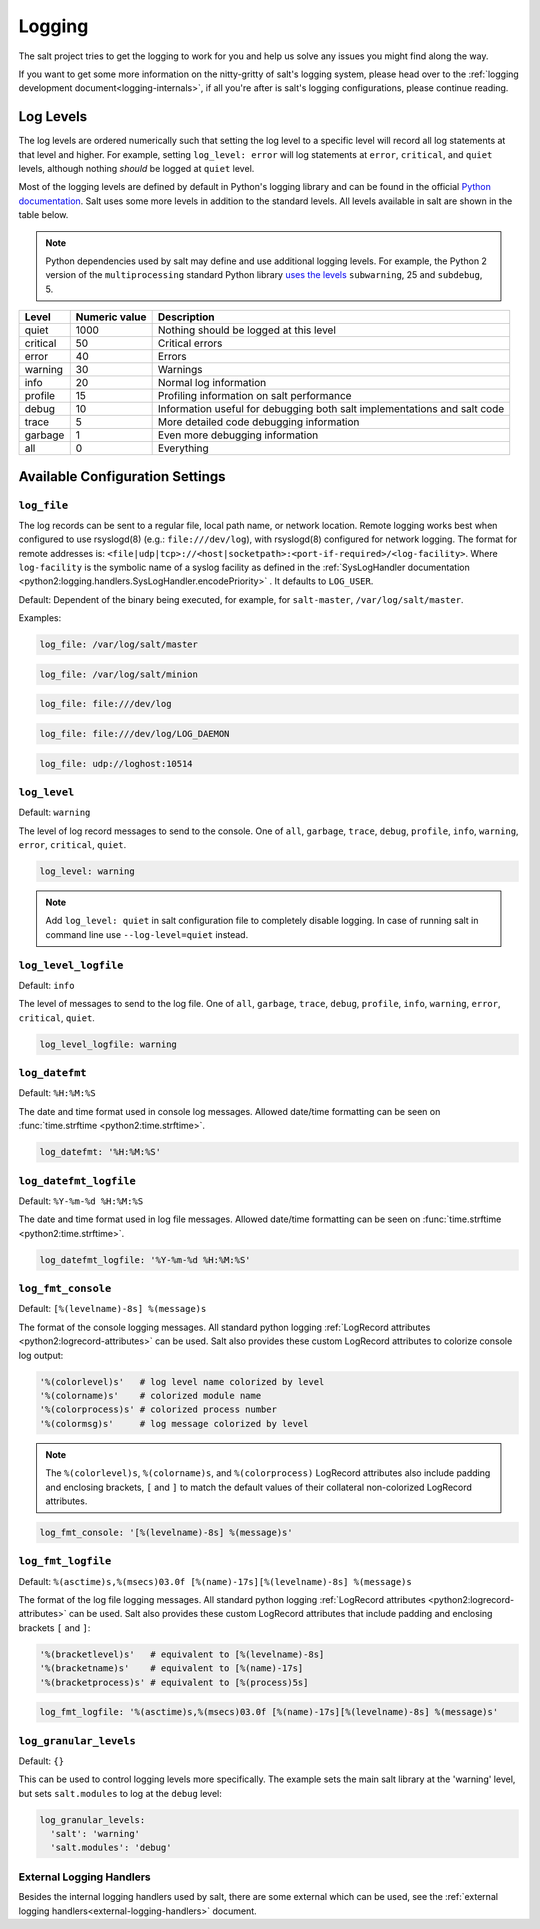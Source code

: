 .. _logging:

=======
Logging
=======

The salt project tries to get the logging to work for you and help us solve any
issues you might find along the way.

If you want to get some more information on the nitty-gritty of salt's logging
system, please head over to the :ref:`logging development
document<logging-internals>`, if all you're after is salt's logging
configurations, please continue reading.


.. conf_log:: log_levels

Log Levels
==========

The log levels are ordered numerically such that setting the log level to a
specific level will record all log statements at that level and higher.  For
example, setting ``log_level: error`` will log statements at ``error``,
``critical``, and ``quiet`` levels, although nothing *should* be logged at
``quiet`` level.

Most of the logging levels are defined by default in Python's logging library
and can be found in the official `Python documentation
<https://docs.python.org/library/logging.html#levels>`_.  Salt uses some more
levels in addition to the standard levels.  All levels available in salt are
shown in the table below.

.. note::

    Python dependencies used by salt may define and use additional logging
    levels.  For example, the Python 2 version of the ``multiprocessing``
    standard Python library `uses the levels
    <https://docs.python.org/2/library/multiprocessing.html#logging>`_
    ``subwarning``, 25 and ``subdebug``, 5.

+----------+---------------+--------------------------------------------------------------------------+
| Level    | Numeric value | Description                                                              |
+==========+===============+==========================================================================+
| quiet    |          1000 | Nothing should be logged at this level                                   |
+----------+---------------+--------------------------------------------------------------------------+
| critical |            50 | Critical errors                                                          |
+----------+---------------+--------------------------------------------------------------------------+
| error    |            40 | Errors                                                                   |
+----------+---------------+--------------------------------------------------------------------------+
| warning  |            30 | Warnings                                                                 |
+----------+---------------+--------------------------------------------------------------------------+
| info     |            20 | Normal log information                                                   |
+----------+---------------+--------------------------------------------------------------------------+
| profile  |            15 | Profiling information on salt performance                                |
+----------+---------------+--------------------------------------------------------------------------+
| debug    |            10 | Information useful for debugging both salt implementations and salt code |
+----------+---------------+--------------------------------------------------------------------------+
| trace    |             5 | More detailed code debugging information                                 |
+----------+---------------+--------------------------------------------------------------------------+
| garbage  |             1 | Even more debugging information                                          |
+----------+---------------+--------------------------------------------------------------------------+
| all      |             0 | Everything                                                               |
+----------+---------------+--------------------------------------------------------------------------+

Available Configuration Settings
================================

.. conf_log:: log_file

``log_file``
------------

The log records can be sent to a regular file, local path name, or network
location.  Remote logging works best when configured to use rsyslogd(8) (e.g.:
``file:///dev/log``), with rsyslogd(8) configured for network logging.  The
format for remote addresses is:
``<file|udp|tcp>://<host|socketpath>:<port-if-required>/<log-facility>``. Where
``log-facility`` is the symbolic name of a syslog facility as defined in the
:ref:`SysLogHandler documentation
<python2:logging.handlers.SysLogHandler.encodePriority>` . It defaults to
``LOG_USER``.

Default: Dependent of the binary being executed, for example, for
``salt-master``, ``/var/log/salt/master``.

Examples:

.. code-block:: yaml

    log_file: /var/log/salt/master

.. code-block:: yaml

    log_file: /var/log/salt/minion

.. code-block:: yaml

    log_file: file:///dev/log

.. code-block:: yaml

    log_file: file:///dev/log/LOG_DAEMON

.. code-block:: yaml

    log_file: udp://loghost:10514

.. conf_log:: log_level

``log_level``
-------------

Default: ``warning``

The level of log record messages to send to the console. One of ``all``,
``garbage``, ``trace``, ``debug``, ``profile``, ``info``, ``warning``,
``error``, ``critical``, ``quiet``.

.. code-block:: yaml

    log_level: warning

.. note::
    Add ``log_level: quiet`` in salt configuration file to completely disable
    logging. In case of running salt in command line use ``--log-level=quiet``
    instead.

.. conf_log:: log_level_logfile

``log_level_logfile``
---------------------

Default: ``info``

The level of messages to send to the log file. One of ``all``, ``garbage``,
``trace``, ``debug``, ``profile``, ``info``, ``warning``, ``error``,
``critical``, ``quiet``.

.. code-block:: yaml

    log_level_logfile: warning

.. conf_log:: log_datefmt

``log_datefmt``
---------------

Default: ``%H:%M:%S``

The date and time format used in console log messages. Allowed date/time
formatting can be seen on :func:`time.strftime <python2:time.strftime>`.

.. code-block:: yaml

    log_datefmt: '%H:%M:%S'

.. conf_log:: log_datefmt_logfile

``log_datefmt_logfile``
-----------------------

Default: ``%Y-%m-%d %H:%M:%S``

The date and time format used in log file messages. Allowed date/time
formatting can be seen on :func:`time.strftime <python2:time.strftime>`.

.. code-block:: yaml

    log_datefmt_logfile: '%Y-%m-%d %H:%M:%S'

.. conf_log:: log_fmt_console

``log_fmt_console``
-------------------

Default: ``[%(levelname)-8s] %(message)s``

The format of the console logging messages. All standard python logging
:ref:`LogRecord attributes <python2:logrecord-attributes>` can be used.  Salt
also provides these custom LogRecord attributes to colorize console log output:

.. code-block:: python

    '%(colorlevel)s'   # log level name colorized by level
    '%(colorname)s'    # colorized module name
    '%(colorprocess)s' # colorized process number
    '%(colormsg)s'     # log message colorized by level

.. note::
    The ``%(colorlevel)s``, ``%(colorname)s``, and ``%(colorprocess)``
    LogRecord attributes also include padding and enclosing brackets, ``[`` and
    ``]`` to match the default values of their collateral non-colorized
    LogRecord attributes.

.. code-block:: yaml

    log_fmt_console: '[%(levelname)-8s] %(message)s'

.. conf_log:: log_fmt_logfile

``log_fmt_logfile``
-------------------

Default: ``%(asctime)s,%(msecs)03.0f [%(name)-17s][%(levelname)-8s] %(message)s``

The format of the log file logging messages. All standard python logging
:ref:`LogRecord attributes <python2:logrecord-attributes>` can be used.  Salt
also provides these custom LogRecord attributes that include padding and
enclosing brackets ``[`` and ``]``:

.. code-block:: python

    '%(bracketlevel)s'   # equivalent to [%(levelname)-8s]
    '%(bracketname)s'    # equivalent to [%(name)-17s]
    '%(bracketprocess)s' # equivalent to [%(process)5s]

.. code-block:: yaml

    log_fmt_logfile: '%(asctime)s,%(msecs)03.0f [%(name)-17s][%(levelname)-8s] %(message)s'

.. conf_log:: log_granular_levels

``log_granular_levels``
-----------------------

Default: ``{}``

This can be used to control logging levels more specifically.  The example sets
the main salt library at the 'warning' level, but sets ``salt.modules`` to log
at the ``debug`` level:

.. code-block:: yaml

  log_granular_levels:
    'salt': 'warning'
    'salt.modules': 'debug'

External Logging Handlers
-------------------------

Besides the internal logging handlers used by salt, there are some external
which can be used, see the :ref:`external logging handlers<external-logging-handlers>`
document.

